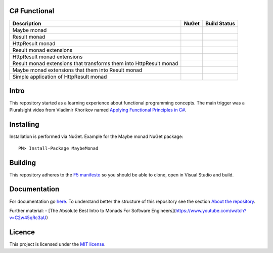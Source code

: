 C# Functional
=============

|docs| |licence|

==================================================================== ======================================= ================================================
Description                                                          NuGet                                   Build Status
==================================================================== ======================================= ================================================
Maybe monad                                                          |maybe-nuget|                           |maybe-build-status|
Result monad                                                         |result-nuget|                          |result-build-status|
HttpResult monad                                                     |http-result-nuget|                     |http-result-build-status|
Result monad extensions                                              |result-extensions-nuget|               |result-extensions-build-status|
HttpResult monad extensions                                          |http-result-extensions-nuget|          |http-result-extensions-build-status|
Result monad extensions that transforms them into HttpResult monad   |result-extensions-http-result-nuget|   |result-extensions-http-result-build-status|
Maybe monad extensions that them into Result monad                   |maybe-extensions-result-nuget|         |maybe-extensions-result-build-status|
Simple application of HttpResult monad                               |http-result-on-http-client-nuget|      |http-result-on-http-client-build-status|
==================================================================== ======================================= ================================================

Intro
=====

This repository started as a learning experience about functional programming concepts. The main trigger was a Pluralsight video from Vladimir Khorikov named `Applying Functional Principles in C# <https://www.pluralsight.com/courses/csharp-applying-functional-principles>`_.

Installing
=================================================

Installation is performed via NuGet. Example for the Maybe monad NuGet package::
    
    PM> Install-Package MaybeMonad

Building
=================================================

This repository adheres to the `F5 manifesto <http://www.khalidabuhakmeh.com/the-f5-manifesto-for-net-developers>`_ so you should be able to clone, open in Visual Studio and build.

Documentation
=================================================

For documentation go `here <http://csharp-functional.readthedocs.io/en/latest>`_.
To understand better the structure of this repository see the section `About the repository <http://csharp-functional.readthedocs.io/en/latest/repository.html>`_.

Further material:
- [The Absolute Best Intro to Monads For Software Engineers](https://www.youtube.com/watch?v=C2w45qRc3aU)

Licence
=================================================

This project is licensed under the `MIT license <https://github.com/edumserrano/roslyn-analyzers/blob/master/Licence>`_.

.. |docs| image:: https://readthedocs.org/projects/csharp-functional/badge/?version=latest
    :alt: Documentation Status
    :scale: 100%
    :target: http://csharp-functional.readthedocs.io/en/latest/?badge=latest

.. |licence| image:: https://img.shields.io/github/license/mashape/apistatus.svg
    :alt: licence
    :scale: 100%
    :target: https://github.com/edumserrano/csharp-functional/blob/master/LICENSE

.. |maybe-nuget| image:: https://img.shields.io/nuget/v/MaybeMonad.svg?style=flat
    :alt: nuget package
    :scale: 100%
    :target: https://www.nuget.org/packages/MaybeMonad/

.. |result-nuget| image:: https://img.shields.io/nuget/v/ResultMonad.svg?style=flat
    :alt: nuget package
    :scale: 100%
    :target: https://www.nuget.org/packages/ResultMonad/

.. |http-result-nuget| image:: https://img.shields.io/nuget/v/HttpResultMonad.svg?style=flat
    :alt: nuget package
    :scale: 100%
    :target: https://www.nuget.org/packages/HttpResultMonad/

.. |result-extensions-nuget| image:: https://img.shields.io/nuget/v/ResultMonad.Extensions.svg?style=flat
    :alt: nuget package
    :scale: 100%
    :target: https://www.nuget.org/packages/ResultMonad.Extensions/

.. |http-result-extensions-nuget| image:: https://img.shields.io/nuget/v/HttpResultMonad.Extensions.svg?style=flat
    :alt: nuget package
    :scale: 100%
    :target: https://www.nuget.org/packages/HttpResultMonad.Extensions/

.. |result-extensions-http-result-nuget| image:: https://img.shields.io/nuget/v/ResultMonad.Extensions.HttpResultMonad.svg?style=flat
    :alt: nuget package
    :scale: 100%
    :target: https://www.nuget.org/packages/ResultMonad.Extensions.HttpResultMonad/

.. |maybe-extensions-result-nuget| image:: https://img.shields.io/nuget/v/MaybeMonad.Extensions.ResultMonad.svg?style=flat
    :alt: nuget package
    :scale: 100%
    :target: https://www.nuget.org/packages/MaybeMonad.Extensions.ResultMonad/

.. |http-result-on-http-client-nuget| image:: https://img.shields.io/nuget/v/HttpResultMonad.HttpResultOnHttpClient.svg?style=flat
    :alt: nuget package
    :scale: 100%
    :target: https://www.nuget.org/packages/HttpResultMonad.HttpResultOnHttpClient/

.. |maybe-build-status| image:: https://eduardomserrano.visualstudio.com/_apis/public/build/definitions/19e4afb6-184b-4d8b-a0e5-a108602592b9/35/badge
    :alt: build status
    :scale: 100%
    :target: https://eduardomserrano.visualstudio.com/_apis/public/build/definitions/19e4afb6-184b-4d8b-a0e5-a108602592b9/35/badge

.. |result-build-status| image:: https://eduardomserrano.visualstudio.com/_apis/public/build/definitions/19e4afb6-184b-4d8b-a0e5-a108602592b9/40/badge
    :alt: build status
    :scale: 100%
    :target: https://eduardomserrano.visualstudio.com/_apis/public/build/definitions/19e4afb6-184b-4d8b-a0e5-a108602592b9/40/badge

.. |http-result-build-status| image:: https://eduardomserrano.visualstudio.com/_apis/public/build/definitions/19e4afb6-184b-4d8b-a0e5-a108602592b9/43/badge
    :alt: build status
    :scale: 100%
    :target: https://eduardomserrano.visualstudio.com/_apis/public/build/definitions/19e4afb6-184b-4d8b-a0e5-a108602592b9/43/badge

.. |result-extensions-build-status| image:: https://eduardomserrano.visualstudio.com/_apis/public/build/definitions/19e4afb6-184b-4d8b-a0e5-a108602592b9/41/badge
    :alt: build status
    :scale: 100%
    :target: https://eduardomserrano.visualstudio.com/_apis/public/build/definitions/19e4afb6-184b-4d8b-a0e5-a108602592b9/41/badge

.. |http-result-extensions-build-status| image:: https://eduardomserrano.visualstudio.com/_apis/public/build/definitions/19e4afb6-184b-4d8b-a0e5-a108602592b9/44/badge
    :alt: build status
    :scale: 100%
    :target: https://eduardomserrano.visualstudio.com/_apis/public/build/definitions/19e4afb6-184b-4d8b-a0e5-a108602592b9/44/badge

.. |result-extensions-http-result-build-status| image:: https://eduardomserrano.visualstudio.com/_apis/public/build/definitions/19e4afb6-184b-4d8b-a0e5-a108602592b9/42/badge
    :alt: build status
    :scale: 100%
    :target: https://eduardomserrano.visualstudio.com/_apis/public/build/definitions/19e4afb6-184b-4d8b-a0e5-a108602592b9/42/badge

.. |maybe-extensions-result-build-status| image:: https://eduardomserrano.visualstudio.com/_apis/public/build/definitions/19e4afb6-184b-4d8b-a0e5-a108602592b9/38/badge
    :alt: build status
    :scale: 100%
    :target: https://eduardomserrano.visualstudio.com/_apis/public/build/definitions/19e4afb6-184b-4d8b-a0e5-a108602592b9/38/badge

.. |http-result-on-http-client-build-status| image:: https://eduardomserrano.visualstudio.com/_apis/public/build/definitions/19e4afb6-184b-4d8b-a0e5-a108602592b9/45/badge
    :alt: build status
    :scale: 100%
    :target: https://eduardomserrano.visualstudio.com/_apis/public/build/definitions/19e4afb6-184b-4d8b-a0e5-a108602592b9/45/badge

